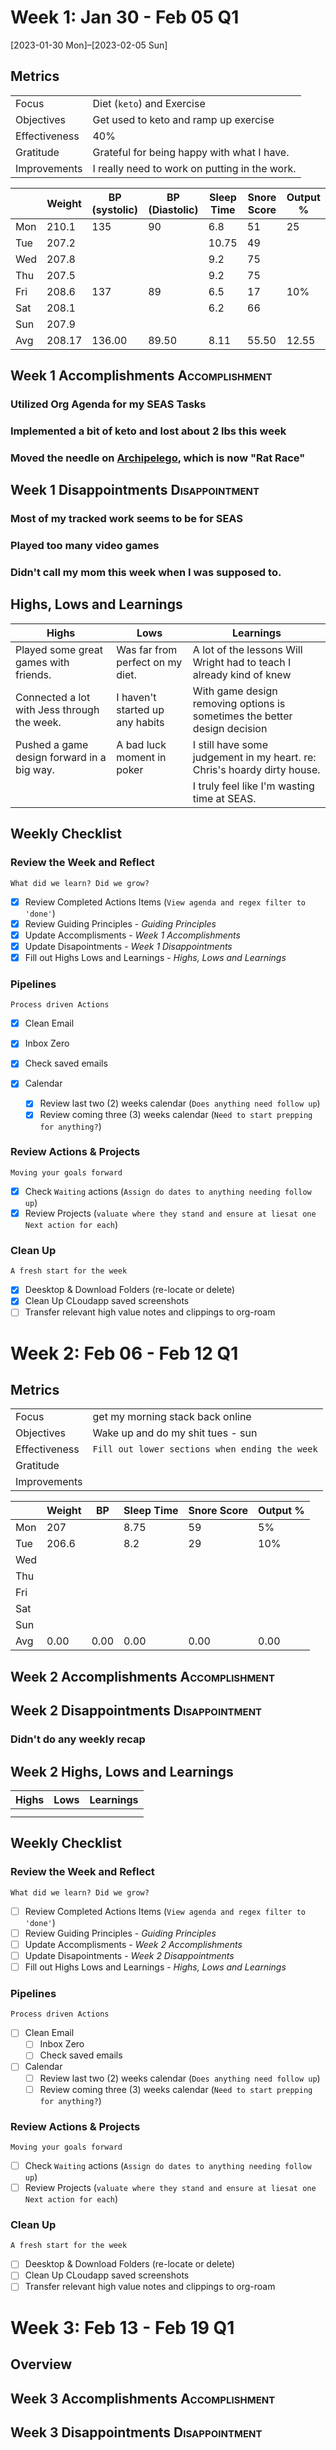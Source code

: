 #+FILETAGS: :FEB: :2023:
#+transclude: [[file:~/Orgfiles/Productivity/Identity/Guiding Principles.org::*Guiding Principles][Guiding Principles]] :level 2

* Week 1: Jan 30 - Feb 05                                                :Q1:
[2023-01-30 Mon]--[2023-02-05 Sun]


** Metrics

#+NAME: Overview
|---------------+-----------------------------------------------|
| Focus         | Diet (=keto=) and Exercise                      |
| Objectives    | Get used to keto and ramp up exercise         |
|---------------+-----------------------------------------------|
| Effectiveness | 40%                                           |
| Gratitude     | Grateful for being happy with what I have.    |
|---------------+-----------------------------------------------|
| Improvements  | I really need to work on putting in the work. |
|---------------+-----------------------------------------------|



#+NAME: Daily Tracking
|     | Weight | BP (systolic) | BP (Diastolic) | Sleep Time | Snore Score | Output % |
|-----+--------+---------------+----------------+------------+-------------+----------|
| Mon |  210.1 |           135 |             90 |        6.8 |          51 |       25 |
| Tue |  207.2 |               |                |      10.75 |          49 |          |
| Wed |  207.8 |               |                |        9.2 |          75 |          |
| Thu |  207.5 |               |                |        9.2 |          75 |          |
| Fri |  208.6 |           137 |             89 |        6.5 |          17 |      10% |
| Sat |  208.1 |               |                |        6.2 |          66 |          |
| Sun |  207.9 |               |                |            |             |          |
|-----+--------+---------------+----------------+------------+-------------+----------|
| Avg | 208.17 |        136.00 |          89.50 |       8.11 |       55.50 |    12.55 |
#+TBLFM: @9$2..$7=vmean(@I..@II);%.2f

** Week 1 Accomplishments                                   :Accomplishment:
*** Utilized Org Agenda for my SEAS Tasks
*** Implemented a bit of keto and lost about 2 lbs this week
*** Moved the needle on [[file:~/Game Designs/Archipelago/design.org][Archipelego]], which is now "Rat Race"
** Week 1 Disappointments                                   :Disappointment:
*** Most of my tracked work seems to be for SEAS
*** Played too many video games
*** Didn't call my mom this week when I was supposed to.

** Highs, Lows and Learnings
| Highs                                       | Lows                             | Learnings                                                                 |
|---------------------------------------------+----------------------------------+---------------------------------------------------------------------------|
| Played some great games with friends.       | Was far from perfect on my diet. | A lot of the lessons Will Wright had to teach I already kind of knew      |
| Connected a lot with Jess through the week. | I haven't started up any habits  | With game design removing options is sometimes the better design decision |
| Pushed a game design forward in a big way.  | A bad luck moment in poker       | I still have some judgement in my heart. re: Chris's hoardy dirty house.  |
|                                             |                                  | I truly feel like I'm wasting time at SEAS.                               |


** Weekly Checklist

*** Review the Week and Reflect
=What did we learn? Did we grow?=
- [X] Review Completed Actions Items (~View agenda and regex filter to 'done'~)
- [X] Review Guiding Principles - [[*Guiding Principles][Guiding Principles]]
- [X] Update Accomplisments - [[*Week 1 Accomplishments][Week 1 Accomplishments]]
- [X] Update Disapointments - [[*Week 1 Disappointments][Week 1 Disappointments]]
- [X] Fill out Highs Lows and Learnings -  [[*Highs, Lows and Learnings][Highs, Lows and Learnings]]

*** Pipelines
=Process driven Actions=
- [X] Clean Email
- [X] Inbox Zero
- [X] Check saved emails
    
- [X] Calendar
  - [X] Review last two (2) weeks calendar (~Does anything need follow up~)
  - [X] Review coming three (3) weeks calendar (~Need to start prepping for anything?~)
    
*** Review Actions & Projects
=Moving your goals forward=
- [X] Check ~Waiting~ actions (~Assign do dates to anything needing follow up~)
- [X] Review Projects (~valuate where they stand and ensure at liesat one Next action for each~)
  
*** Clean Up
=A fresh start for the week=
- [X] Deesktop & Download Folders (re-locate or delete)
- [X] Clean Up CLoudapp saved screenshots
- [ ]Transfer relevant high value notes and clippings to org-roam

* Week 2: Feb 06 - Feb 12                                                :Q1:

** Metrics

#+NAME: Overview
|---------------+----------------------------------------------|
| Focus         | get my morning stack back online             |
| Objectives    | Wake up and do my shit tues - sun            |
|---------------+----------------------------------------------|
| Effectiveness | =Fill out lower sections when ending the week= |
| Gratitude     |                                              |
|---------------+----------------------------------------------|
| Improvements  |                                              |
|---------------+----------------------------------------------|



#+NAME: Daily Tracking
|     | Weight |   BP | Sleep Time | Snore Score | Output % |
|-----+--------+------+------------+-------------+----------|
| Mon |    207 |      |       8.75 |          59 |       5% |
| Tue |  206.6 |      |        8.2 |          29 |      10% |
| Wed |        |      |            |             |          |
| Thu |        |      |            |             |          |
| Fri |        |      |            |             |          |
| Sat |        |      |            |             |          |
| Sun |        |      |            |             |          |
|-----+--------+------+------------+-------------+----------|
| Avg |   0.00 | 0.00 |       0.00 |        0.00 |     0.00 |
#+TBLFM: @9..=vmean(@I..@II);%.2f

** Week 2 Accomplishments                                   :Accomplishment:
*** 
** Week 2 Disappointments                                   :Disappointment:
*** Didn't do any weekly recap

** Week 2 Highs, Lows and Learnings
| Highs | Lows | Learnings |
|-------+------+-----------|
|       |      |           |
|       |      |           |


** Weekly Checklist

*** Review the Week and Reflect
=What did we learn? Did we grow?=
- [ ] Review Completed Actions Items (~View agenda and regex filter to 'done'~)
- [ ] Review Guiding Principles - [[*Guiding Principles][Guiding Principles]]
- [ ] Update Accomplisments - [[*Week 2 Accomplishments][Week 2 Accomplishments]]
- [ ] Update Disapointments - [[*Week 2 Disappointments][Week 2 Disappointments]]
- [ ] Fill out Highs Lows and Learnings -  [[*Week 2 Highs, Lows and Learnings][Highs, Lows and Learnings]]

*** Pipelines
=Process driven Actions=
- [ ] Clean Email
  - [ ]Inbox Zero
  - [ ]Check saved emails
    
- [ ] Calendar
  - [ ] Review last two (2) weeks calendar (~Does anything need follow up~)
  - [ ] Review coming three (3) weeks calendar (~Need to start prepping for anything?~)
    
*** Review Actions & Projects
=Moving your goals forward=
- [ ] Check ~Waiting~ actions (~Assign do dates to anything needing follow up~)
- [ ] Review Projects (~valuate where they stand and ensure at liesat one Next action for each~)
  
*** Clean Up
=A fresh start for the week=
- [ ] Deesktop & Download Folders (re-locate or delete)
- [ ] Clean Up CLoudapp saved screenshots
- [ ]Transfer relevant high value notes and clippings to org-roam
* Week 3: Feb 13 - Feb 19                                                :Q1:
** Overview
** Week 3 Accomplishments                                   :Accomplishment:
** Week 3 Disappointments                                   :Disappointment:
*** Did no weekly recap.
* Week 4: Feb 20 - Feb 26                                                :Q1:
** Metrics

#+NAME: Week 4 Overview
|---------------+----------------------------|
| Focus         | Finish my drive for gaming |
| Objectives    | Be done with hitman        |
|---------------+----------------------------|
| Effectiveness |                            |
| Gratitude     |                            |
|---------------+----------------------------|
| Improvements  |                            |
|---------------+----------------------------|



#+NAME: Week 4 Daily Tracking
|     | Weight |   BP | Sleep Time | Snore Score | Output % |
|-----+--------+------+------------+-------------+----------|
| Mon |        |      |        7.8 |          39 |          |
| Tue |  210.2 |      |         11 |          22 |        5 |
| Wed |        |      |        6.5 |          56 |        5 |
| Thu |        |      |        8.5 |          37 |        5 |
| Fri |        |      |            |             |          |
| Sat |        |      |            |             |          |
| Sun |        |      |            |             |          |
|-----+--------+------+------------+-------------+----------|
| Avg | 210.20 | 0.00 |       8.45 |       38.50 |     5.00 |
#+TBLFM: @9$2..$6=vmean(@I..@II);%.2f

** Week 4 Accomplishments                                   :Accomplishment:
*** 
** Week 4 Disappointments                                   :Disappointment:
*** 

** Week 4 Highs, Lows and Learnings
| Highs | Lows | Learnings |
|-------+------+-----------|
|       |      |           |
|       |      |           |


** Week 4 Checklist

*** Review the Week and Reflect
=What did we learn? Did we grow?=
- [ ] Review Completed Actions Items (~View agenda and regex filter to 'done'~)
- [ ] Review Guiding Principles - [[*Guiding Principles][Guiding Principles]]
- [ ] Update Accomplisments - [[*Week 4 Accomplishments][Week 4 Accomplishments]]
- [ ] Update Disapointments - [[*Week 4 Disappointments][Week 4 Disappointments]]
- [ ] Fill out Highs Lows and Learnings -  [[* Week 4 Highs, Lows and Learnings][Week 4 Highs, Lows and Learnings]]

*** Pipelines
=Process driven Actions=
- [ ] Clean Email
  - [ ]Inbox Zero
  - [ ]Check saved emails
    
- [ ] Calendar
  - [ ] Review last two (2) weeks calendar (~Does anything need follow up~)
  - [ ] Review coming three (3) weeks calendar (~Need to start prepping for anything?~)
    
*** Review Actions & Projects
=Moving your goals forward=
- [ ] Check ~Waiting~ actions (~Assign do dates to anything needing follow up~)
- [ ] Review Projects (~valuate where they stand and ensure at liesat one Next action for each~)
  
*** Clean Up
=A fresh start for the week=
- [ ] Deesktop & Download Folders (re-locate or delete)
- [ ] Clean Up CLoudapp saved screenshots
- [ ] Transfer relevant high value notes and clippings to org-roam

